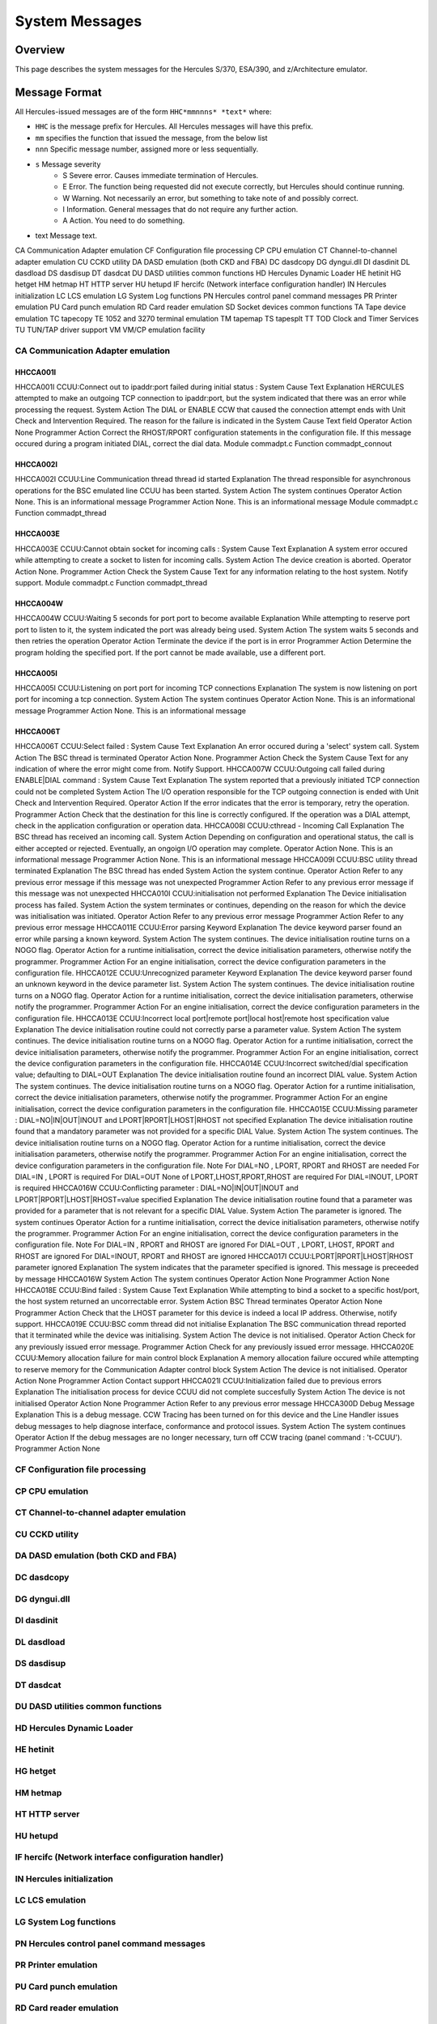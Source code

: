 .. _autodoc:

###############
System Messages
###############
 
Overview
========
This page describes the system messages for the Hercules S/370, ESA/390, and z/Architecture emulator.


Message Format
==============
All Hercules-issued messages are of the form ``HHC*mmnnns* *text*`` where:

- ``HHC`` is the message prefix for Hercules. All Hercules messages will have this prefix.
- ``mm``  specifies the function that issued the message, from the below list
- ``nnn`` Specific message number, assigned more or less sequentially.
- ``s``  Message severity
   - S  Severe error. Causes immediate termination of Hercules.
   - E  Error. The function being requested did not execute correctly, but Hercules should continue running.
   - W  Warning. Not necessarily an error, but something to take note of and possibly correct.
   - I  Information. General messages that do not require any further action.
   - A  Action. You need to do something.
- text  Message text.

CA Communication Adapter emulation
CF Configuration file processing
CP CPU emulation
CT Channel-to-channel adapter emulation
CU CCKD utility
DA DASD emulation (both CKD and FBA)
DC dasdcopy
DG dyngui.dll
DI dasdinit
DL dasdload
DS dasdisup
DT dasdcat
DU DASD utilities common functions
HD Hercules Dynamic Loader
HE hetinit
HG hetget
HM hetmap
HT HTTP server
HU hetupd
IF hercifc (Network interface configuration handler)
IN Hercules initialization
LC LCS emulation
LG System Log functions
PN Hercules control panel command messages
PR Printer emulation
PU Card punch emulation
RD Card reader emulation
SD Socket devices common functions
TA Tape device emulation
TC tapecopy
TE 1052 and 3270 terminal emulation
TM tapemap
TS tapesplt
TT TOD Clock and Timer Services
TU TUN/TAP driver support
VM VM/CP emulation facility


CA Communication Adapter emulation
----------------------------------

HHCCA001I
+++++++++
HHCCA001I CCUU:Connect out to ipaddr:port failed during initial status : System Cause Text
Explanation
HERCULES attempted to make an outgoing TCP connection to ipaddr:port, but the system indicated that there was an error while processing the request.
System Action
The DIAL or ENABLE CCW that caused the connection attempt ends with Unit Check and Intervention Required. The reason for the failure is indicated in the System Cause Text field
Operator Action
None
Programmer Action
Correct the RHOST/RPORT configuration statements in the configuration file. If this message occured during a program initiated DIAL, correct the dial data.
Module
commadpt.c
Function
commadpt_connout


HHCCA002I
+++++++++
HHCCA002I CCUU:Line Communication thread thread id started
Explanation
The thread responsible for asynchronous operations for the BSC emulated line CCUU has been started.
System Action
The system continues
Operator Action
None. This is an informational message
Programmer Action
None. This is an informational message
Module
commadpt.c
Function
commadpt_thread


HHCCA003E
+++++++++
HHCCA003E CCUU:Cannot obtain socket for incoming calls : System Cause Text
Explanation
A system error occured while attempting to create a socket to listen for incoming calls.
System Action
The device creation is aborted.
Operator Action
None.
Programmer Action
Check the System Cause Text for any information relating to the host system. Notify support.
Module
commadpt.c
Function
commadpt_thread


HHCCA004W
+++++++++
HHCCA004W CCUU:Waiting 5 seconds for port port to become available
Explanation
While attempting to reserve port port to listen to it, the system indicated the port was already being used.
System Action
The system waits 5 seconds and then retries the operation
Operator Action
Terminate the device if the port is in error
Programmer Action
Determine the program holding the specified port. If the port cannot be made available, use a different port.


HHCCA005I
+++++++++
HHCCA005I CCUU:Listening on port port for incoming TCP connections
Explanation
The system is now listening on port port for incoming a tcp connection.
System Action
The system continues
Operator Action
None. This is an informational message
Programmer Action
None. This is an informational message


HHCCA006T
+++++++++
HHCCA006T CCUU:Select failed : System Cause Text
Explanation
An error occured during a 'select' system call.
System Action
The BSC thread is terminated
Operator Action
None.
Programmer Action
Check the System Cause Text for any indication of where the error might come from. Notify Support.
HHCCA007W CCUU:Outgoing call failed during ENABLE|DIAL command : System Cause Text
Explanation
The system reported that a previously initiated TCP connection could not be completed
System Action
The I/O operation responsible for the TCP outgoing connection is ended with Unit Check and Intervention Required.
Operator Action
If the error indicates that the error is temporary, retry the operation.
Programmer Action
Check that the destination for this line is correctly configured. If the operation was a DIAL attempt, check in the application configuration or operation data.
HHCCA008I CCUU:cthread - Incoming Call
Explanation
The BSC thread has received an incoming call.
System Action
Depending on configuration and operational status, the call is either accepted or rejected. Eventually, an ongoign I/O operation may complete.
Operator Action
None. This is an informational message
Programmer Action
None. This is an informational message
HHCCA009I CCUU:BSC utility thread terminated
Explanation
The BSC thread has ended
System Action
the system continue.
Operator Action
Refer to any previous error message if this message was not unexpected
Programmer Action
Refer to any previous error message if this message was not unexpected
HHCCA010I CCUU:initialisation not performed
Explanation
The Device initialisation process has failed.
System Action
the system terminates or continues, depending on the reason for which the device was initialisation was initiated.
Operator Action
Refer to any previous error message
Programmer Action
Refer to any previous error message
HHCCA011E CCUU:Error parsing Keyword
Explanation
The device keyword parser found an error while parsing a known keyword.
System Action
The system continues. The device initialisation routine turns on a NOGO flag.
Operator Action
for a runtime initialisation, correct the device initialisation parameters, otherwise notify the programmer.
Programmer Action
For an engine initialisation, correct the device configuration parameters in the configuration file.
HHCCA012E CCUU:Unrecognized parameter Keyword
Explanation
The device keyword parser found an unknown keyword in the device parameter list.
System Action
The system continues. The device initialisation routine turns on a NOGO flag.
Operator Action
for a runtime initialisation, correct the device initialisation parameters, otherwise notify the programmer.
Programmer Action
For an engine initialisation, correct the device configuration parameters in the configuration file.
HHCCA013E CCUU:Incorrect local port|remote port|local host|remote host specification value
Explanation
The device initialisation routine could not correctly parse a parameter value.
System Action
The system continues. The device initialisation routine turns on a NOGO flag.
Operator Action
for a runtime initialisation, correct the device initialisation parameters, otherwise notify the programmer.
Programmer Action
For an engine initialisation, correct the device configuration parameters in the configuration file.
HHCCA014E CCUU:Incorrect switched/dial specification value; defaulting to DIAL=OUT
Explanation
The device initialisation routine found an incorrect DIAL value.
System Action
The system continues. The device initialisation routine turns on a NOGO flag.
Operator Action
for a runtime initialisation, correct the device initialisation parameters, otherwise notify the programmer.
Programmer Action
For an engine initialisation, correct the device configuration parameters in the configuration file.
HHCCA015E CCUU:Missing parameter : DIAL=NO|IN|OUT|INOUT and LPORT|RPORT|LHOST|RHOST not specified
Explanation
The device initialisation routine found that a mandatory parameter was not provided for a specific DIAL Value.
System Action
The system continues. The device initialisation routine turns on a NOGO flag.
Operator Action
for a runtime initialisation, correct the device initialisation parameters, otherwise notify the programmer.
Programmer Action
For an engine initialisation, correct the device configuration parameters in the configuration file.
Note
For DIAL=NO , LPORT, RPORT and RHOST are needed
For DIAL=IN , LPORT is required
For DIAL=OUT None of LPORT,LHOST,RPORT,RHOST are required
For DIAL=INOUT, LPORT is required
HHCCA016W CCUU:Conflicting parameter : DIAL=NO|IN|OUT|INOUT and LPORT|RPORT|LHOST|RHOST=value specified
Explanation
The device initialisation routine found that a parameter was provided for a parameter that is not relevant for a specific DIAL Value.
System Action
The parameter is ignored. The system continues
Operator Action
for a runtime initialisation, correct the device initialisation parameters, otherwise notify the programmer.
Programmer Action
For an engine initialisation, correct the device configuration parameters in the configuration file.
Note
For DIAL=IN , RPORT and RHOST are ignored
For DIAL=OUT , LPORT, LHOST, RPORT and RHOST are ignored
For DIAL=INOUT, RPORT and RHOST are ignored
HHCCA017I CCUU:LPORT|RPORT|LHOST|RHOST parameter ignored
Explanation
The system indicates that the parameter specified is ignored. This message is preceeded by message HHCCA016W
System Action
The system continues
Operator Action
None
Programmer Action
None
HHCCA018E CCUU:Bind failed : System Cause Text
Explanation
While attempting to bind a socket to a specific host/port, the host system returned an uncorrectable error.
System Action
BSC Thread terminates
Operator Action
None
Programmer Action
Check that the LHOST parameter for this device is indeed a local IP address. Otherwise, notify support.
HHCCA019E CCUU:BSC comm thread did not initialise
Explanation
The BSC communication thread reported that it terminated while the device was initialising.
System Action
The device is not initialised.
Operator Action
Check for any previously issued error message.
Programmer Action
Check for any previously issued error message.
HHCCA020E CCUU:Memory allocation failure for main control block
Explanation
A memory allocation failure occured while attempting to reserve memory for the Communication Adapter control block
System Action
The device is not initialised.
Operator Action
None
Programmer Action
Contact support
HHCCA021I CCUU:Initialization failed due to previous errors
Explanation
The initialisation process for device CCUU did not complete succesfully
System Action
The device is not initialised
Operator Action
None
Programmer Action
Refer to any previous error message
HHCCA300D Debug Message
Explanation
This is a debug message. CCW Tracing has been turned on for this device and the Line Handler issues debug messages to help diagnose interface, conformance and protocol issues.
System Action
The system continues
Operator Action
If the debug messages are no longer necessary, turn off CCW tracing (panel command : 't-CCUU').
Programmer Action
None


CF Configuration file processing
----------------------------------


CP CPU emulation
----------------------------------


CT Channel-to-channel adapter emulation
----------------------------------


CU CCKD utility
----------------------------------


DA DASD emulation (both CKD and FBA)
----------------------------------


DC dasdcopy
----------------------------------


DG dyngui.dll
----------------------------------


DI dasdinit
----------------------------------


DL dasdload
----------------------------------


DS dasdisup
----------------------------------


DT dasdcat
----------------------------------


DU DASD utilities common functions
----------------------------------


HD Hercules Dynamic Loader
----------------------------------


HE hetinit
----------------------------------


HG hetget
----------------------------------


HM hetmap
----------------------------------


HT HTTP server
----------------------------------


HU hetupd
----------------------------------


IF hercifc (Network interface configuration handler)
----------------------------------


IN Hercules initialization
----------------------------------


LC LCS emulation
----------------------------------


LG System Log functions
----------------------------------


PN Hercules control panel command messages
----------------------------------


PR Printer emulation
----------------------------------


PU Card punch emulation
----------------------------------


RD Card reader emulation
----------------------------------


SD Socket devices common functions
----------------------------------


TA Tape device emulation
----------------------------------


TC tapecopy
----------------------------------


TE 1052 and 3270 terminal emulation
----------------------------------


TM tapemap
----------------------------------


TS tapesplt
----------------------------------


TT TOD Clock and Timer Services
----------------------------------


TU TUN/TAP driver support
----------------------------------


VM VM/CP emulation facility
----------------------------------


